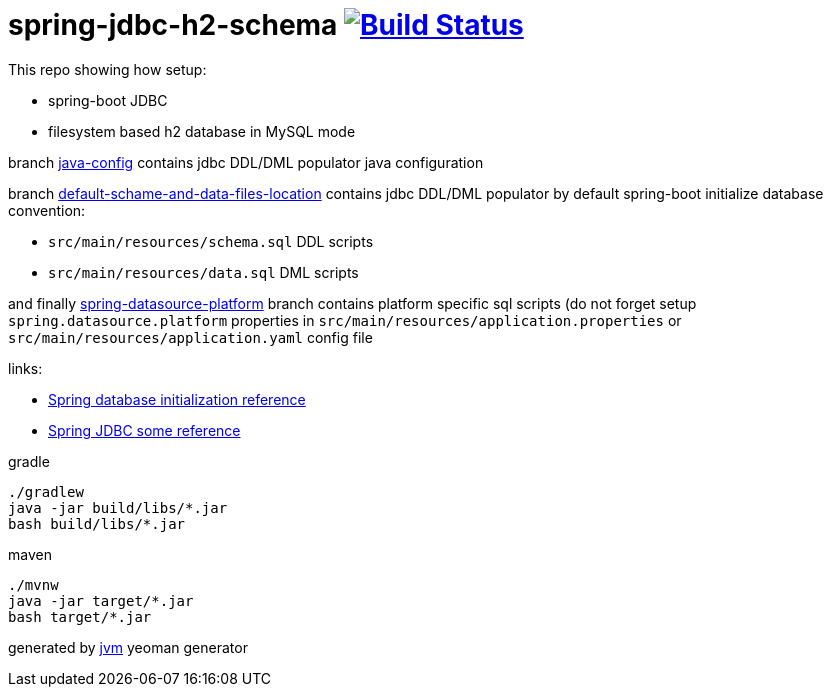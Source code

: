 = spring-jdbc-h2-schema image:https://travis-ci.org/daggerok/spring-jdbc-h2-schema.svg?branch=spring-datasource-platform["Build Status", link="https://travis-ci.org/daggerok/spring-jdbc-h2-schema"]

This repo showing how setup:

- spring-boot JDBC
- filesystem based h2 database in MySQL mode

branch link:https://github.com/daggerok/spring-jdbc-h2-schema/tree/java-config/[java-config] contains jdbc DDL/DML
populator java configuration

branch link:https://github.com/daggerok/spring-jdbc-h2-schema/tree/default-schame-and-data-files-location/[default-schame-and-data-files-location]
contains jdbc DDL/DML populator by default spring-boot initialize database convention:

- `src/main/resources/schema.sql` DDL scripts
- `src/main/resources/data.sql` DML scripts

and finally link:https://github.com/daggerok/spring-jdbc-h2-schema/tree/spring-datasource-platform/[spring-datasource-platform]
branch contains platform specific sql scripts (do not forget setup `spring.datasource.platform` properties in
`src/main/resources/application.properties` or `src/main/resources/application.yaml` config file

links:

- link:https://docs.spring.io/spring-boot/docs/current/reference/html/howto-database-initialization.html[Spring database initialization reference]
- link:https://docs.spring.io/spring/docs/current/spring-framework-reference/data-access.html[Spring JDBC some reference]

//tag::content[]
.gradle
[source,bash]
----
./gradlew
java -jar build/libs/*.jar
bash build/libs/*.jar
----

.maven
[source,bash]
----
./mvnw
java -jar target/*.jar
bash target/*.jar
----

generated by link:https://github.com/daggerok/generator-jvm/[jvm] yeoman generator
//end::content[]
